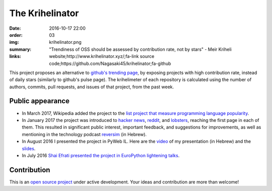 The Krihelinator
################

:date: 2016-10-17 22:00
:order: 03
:img: krihelinator.png
:summary: "Trendiness of OSS should be assessed by contribution rate, not by stars" - Meir Kriheli
:links: website;http://www.krihelinator.xyz/;fa-link
        source code;https://github.com/Nagasaki45/krihelinator;fa-github

This project proposes an alternative to `github's trending page`_, by exposing projects with high contribution rate, instead of daily stars (similarly to github's pulse page).
The krihelimeter of each repository is calculated using the number of authors, commits, pull requests, and issues of that project, from the past week.

.. _`github's trending page`: https://github.com/trending

Public appearance
-----------------

- In March 2017, Wikipedia added the project to the `list project that measure programming language popularity`_.
- In January 2017 the project was introduced to `hacker news`_, reddit_, and lobsters_, reaching the first page in each of them. This resulted in significant public interest, important feedback, and suggestions for improvements, as well as mentioning in the technology podcast `reversim`_ (in Hebrew).
- In August 2016 I presented the project in PyWeb IL. Here are the video_ of my presentation (in Hebrew) and the slides_.
- In July 2016 `Shai Efrati presented the project in EuroPython lightening talks`_.

.. _`list project that measure programming language popularity`: https://en.wikipedia.org/wiki/Measuring_programming_language_popularity
.. _`hacker news`: https://news.ycombinator.com/item?id=13450554
.. _reddit: https://www.reddit.com/r/programming/comments/5pcylf/this_project_proposes_an_alternative_to_githubs/
.. _lobsters: https://lobste.rs/s/nlghvo/krihelinator_github_trending
.. _reversim: http://www.reversim.com/2017/02/315-bumpers-36.html
.. _video: https://www.youtube.com/watch?v=03c_yQZKopY
.. _slides: https://rawgit.com/Nagasaki45/pyweb-talk/master/index.html
.. _`Shai Efrati presented the project in EuroPython lightening talks`: https://youtu.be/99hirARuiyY?t=31m53s

Contribution
------------

This is an `open source project <https://github.com/Nagasaki45/krihelinator>`_ under active development.
Your ideas and contribution are more than welcome!
